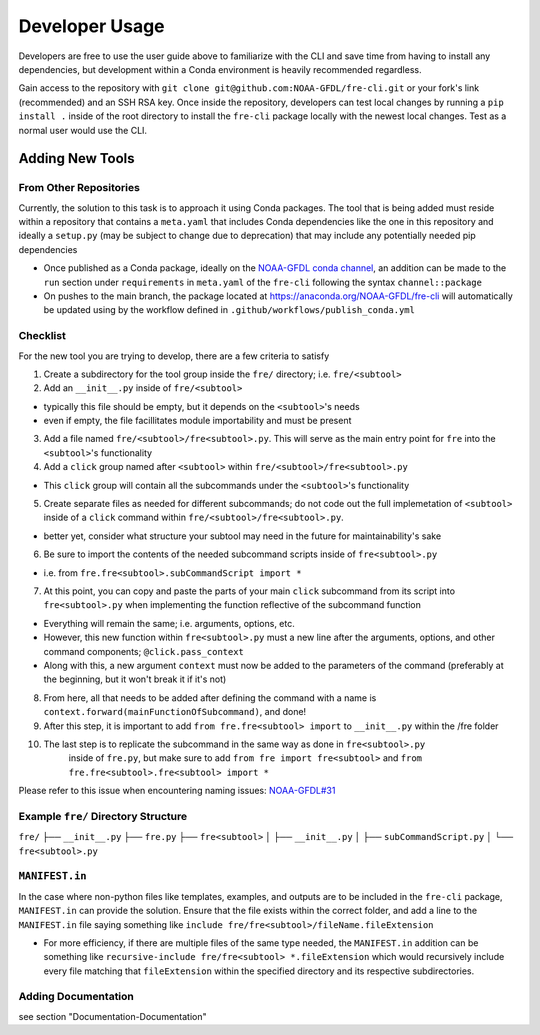 ===============
Developer Usage
===============

Developers are free to use the user guide above to familiarize with the CLI and save time from
having to install any dependencies, but development within a Conda environment is heavily
recommended regardless.

Gain access to the repository with ``git clone git@github.com:NOAA-GFDL/fre-cli.git`` or your fork's
link (recommended) and an SSH RSA key. Once inside the repository, developers can test local changes
by running a ``pip install .`` inside of the root directory to install the ``fre-cli`` package locally
with the newest local changes. Test as a normal user would use the CLI.


Adding New Tools
================


From Other Repositories
-----------------------

Currently, the solution to this task is to approach it using Conda packages. The tool that is being
added must reside within a repository that contains a ``meta.yaml`` that includes Conda dependencies
like the one in this repository and ideally a ``setup.py`` (may be subject to change due to deprecation)
that may include any potentially needed pip dependencies

* Once published as a Conda package, ideally on the `NOAA-GFDL conda channel <https://anaconda.org/NOAA-GFDL>`_,
  an addition can be made to the ``run`` section under ``requirements`` in ``meta.yaml`` of the ``fre-cli``
  following the syntax ``channel::package``

* On pushes to the main branch, the package located at https://anaconda.org/NOAA-GFDL/fre-cli will automatically
  be updated using by the workflow defined in ``.github/workflows/publish_conda.yml``
  

Checklist
---------

For the new tool you are trying to develop, there are a few criteria to satisfy

1. Create a subdirectory for the tool group inside the ``fre/`` directory; i.e. ``fre/<subtool>``

2. Add an ``__init__.py`` inside of ``fre/<subtool>`` 

* typically this file should be empty, but it depends on the ``<subtool>``'s needs
* even if empty, the file facillitates module importability and must be present

3. Add a file named ``fre/<subtool>/fre<subtool>.py``. This will serve as the main entry point for ``fre``
   into the ``<subtool>``'s functionality

4. Add a ``click`` group named after ``<subtool>`` within ``fre/<subtool>/fre<subtool>.py``

* This ``click`` group will contain all the subcommands under the ``<subtool>``'s functionality

5. Create separate files as needed for different subcommands; do not code out the full
   implemetation of ``<subtool>`` inside of a ``click`` command within ``fre/<subtool>/fre<subtool>.py``.

* better yet, consider what structure your subtool may need in the future for maintainability's sake

6. Be sure to import the contents of the needed subcommand scripts inside of ``fre<subtool>.py``

* i.e. from ``fre.fre<subtool>.subCommandScript import *``

7. At this point, you can copy and paste the parts of your main ``click`` subcommand from its script
   into ``fre<subtool>.py`` when implementing the function reflective of the subcommand function

* Everything will remain the same; i.e. arguments, options, etc.

* However, this new function within ``fre<subtool>.py`` must a new line after the arguments, options,
  and other command components; ``@click.pass_context``

* Along with this, a new argument ``context`` must now be added to the parameters of the command
  (preferably at the beginning, but it won't break it if it's not)

8. From here, all that needs to be added after defining the command with a name is
   ``context.forward(mainFunctionOfSubcommand)``, and done!

9. After this step, it is important to add ``from fre.fre<subtool> import`` to ``__init__.py``
   within the /fre folder

10. The last step is to replicate the subcommand in the same way as done in ``fre<subtool>.py``
	inside of ``fre.py``, but make sure to add ``from fre import fre<subtool>`` and
	``from fre.fre<subtool>.fre<subtool> import *``

Please refer to this issue when encountering naming issues:
`NOAA-GFDL#31 <https://github.com/NOAA-GFDL/fre-cli/issues/31>`_


Example ``fre/`` Directory Structure
------------------------------------

``fre/``
├── ``__init__.py``
├── ``fre.py``
├── ``fre<subtool>``
│   ├── ``__init__.py``
│   ├── ``subCommandScript.py``
│   └── ``fre<subtool>.py``


``MANIFEST.in``
---------------

In the case where non-python files like templates, examples, and outputs are to be included in the ``fre-cli`` package,
``MANIFEST.in`` can provide the solution. Ensure that the file exists within the correct folder, and add a line to the
``MANIFEST.in`` file saying something like ``include fre/fre<subtool>/fileName.fileExtension``

* For more efficiency, if there are multiple files of the same type needed, the ``MANIFEST.in`` addition can be something
  like ``recursive-include fre/fre<subtool> *.fileExtension`` which would recursively include every file matching that
  ``fileExtension`` within the specified directory and its respective subdirectories.


Adding Documentation
--------------------

see section "Documentation-Documentation"




